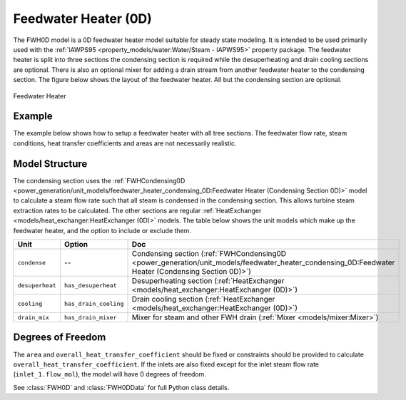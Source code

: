 Feedwater Heater (0D)
=====================

.. index::
    pair: idaes.power_generation.unit_models.feedwater_heater_0D;FWH0D

.. module:: idaes.power_generation.unit_models.feedwater_heater_0D
  :noindex:

The FWH0D model is a 0D feedwater heater model suitable for steady state modeling.  It is intended to be used primarily used with the :ref:`IAWPS95 <property_models/water:Water/Steam - IAPWS95>` property package. The feedwater heater is split into three sections the condensing section is required while the desuperheating and drain cooling sections are optional. There is also an optional mixer for adding a drain stream from another feedwater heater to the condensing section.  The figure below shows the layout of the feedwater heater.  All but the condensing section are optional.

.. figure:: feedwater_heater_0D.svg
  :width: 800
  :align: center

  Feedwater Heater


Example
-------

The example below shows how to setup a feedwater heater with all tree sections.  The feedwater flow rate, steam conditions, heat transfer coefficients and areas are not necessarily realistic.

.. testcode::

  import pyomo.environ as pyo
  from idaes.core import FlowsheetBlock
  from idaes.unit_models.heat_exchanger import (delta_temperature_underwood_callback,
      delta_temperature_lmtd_callback)
  from idaes.property_models import iapws95
  from idaes.power_generation.unit_models import FWH0D

  def make_fwh_model():
      model = pyo.ConcreteModel()
      model.fs = FlowsheetBlock(default={
          "dynamic": False,
          "default_property_package": iapws95.Iapws95ParameterBlock()})
      model.fs.properties = model.fs.config.default_property_package
      model.fs.fwh = FWH0D(default={
          "has_desuperheat":True,
          "has_drain_cooling":True,
          "has_drain_mixer":True,
          "property_package":model.fs.properties})

      model.fs.fwh.desuperheat.inlet_1.flow_mol.fix(100)
      model.fs.fwh.desuperheat.inlet_1.flow_mol.unfix()
      model.fs.fwh.desuperheat.inlet_1.pressure.fix(201325)
      model.fs.fwh.desuperheat.inlet_1.enth_mol.fix(60000)
      model.fs.fwh.drain_mix.drain.flow_mol.fix(1)
      model.fs.fwh.drain_mix.drain.pressure.fix(201325)
      model.fs.fwh.drain_mix.drain.enth_mol.fix(20000)
      model.fs.fwh.cooling.inlet_2.flow_mol.fix(400)
      model.fs.fwh.cooling.inlet_2.pressure.fix(101325)
      model.fs.fwh.cooling.inlet_2.enth_mol.fix(3000)
      model.fs.fwh.condense.area.fix(1000)
      model.fs.fwh.condense.overall_heat_transfer_coefficient.fix(100)
      model.fs.fwh.desuperheat.area.fix(1000)
      model.fs.fwh.desuperheat.overall_heat_transfer_coefficient.fix(10)
      model.fs.fwh.cooling.area.fix(1000)
      model.fs.fwh.cooling.overall_heat_transfer_coefficient.fix(10)

      model.fs.fwh.initialize()
      return(model)

  # create a feedwater heater model with all optional units and initialize
  model = make_fwh_model()

Model Structure
---------------

The condensing section uses the :ref:`FWHCondensing0D <power_generation/unit_models/feedwater_heater_condensing_0D:Feedwater Heater (Condensing Section 0D)>` model to calculate a steam flow rate such that all steam is condensed in the condensing section.  This allows turbine steam extraction rates to be calculated. The other sections are regular  :ref:`HeatExchanger <models/heat_exchanger:HeatExchanger (0D)>` models.  The table below shows the unit models which make up the feedwater heater, and the option to include or exclude them.

=========================== ====================== ====================================================================================================================================================================
Unit                        Option                 Doc
=========================== ====================== ====================================================================================================================================================================
``condense``                --                     Condensing section (:ref:`FWHCondensing0D <power_generation/unit_models/feedwater_heater_condensing_0D:Feedwater Heater (Condensing Section 0D)>`)
``desuperheat``             ``has_desuperheat``    Desuperheating section (:ref:`HeatExchanger <models/heat_exchanger:HeatExchanger (0D)>`)
``cooling``                 ``has_drain_cooling``  Drain cooling section (:ref:`HeatExchanger <models/heat_exchanger:HeatExchanger (0D)>`)
``drain_mix``               ``has_drain_mixer``    Mixer for steam and other FWH drain (:ref:`Mixer <models/mixer:Mixer>`)
=========================== ====================== ====================================================================================================================================================================


Degrees of Freedom
------------------

The ``area`` and ``overall_heat_transfer_coefficient`` should be fixed or constraints should be provided to calculate ``overall_heat_transfer_coefficient``.  If the inlets are also fixed except for the inlet steam flow rate (``inlet_1.flow_mol``), the model will have 0 degrees of freedom.

See :class:`FWH0D` and :class:`FWH0DData` for full Python class details.
